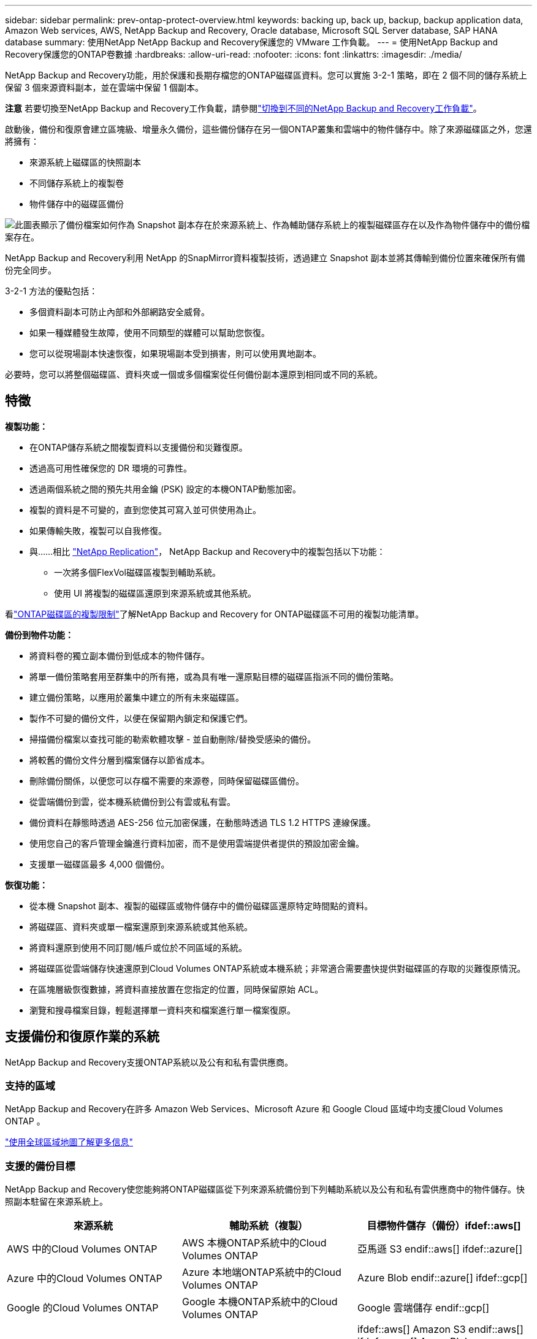 ---
sidebar: sidebar 
permalink: prev-ontap-protect-overview.html 
keywords: backing up, back up, backup, backup application data, Amazon Web services, AWS, NetApp Backup and Recovery, Oracle database, Microsoft SQL Server database, SAP HANA database 
summary: 使用NetApp NetApp Backup and Recovery保護您的 VMware 工作負載。 
---
= 使用NetApp Backup and Recovery保護您的ONTAP卷數據
:hardbreaks:
:allow-uri-read: 
:nofooter: 
:icons: font
:linkattrs: 
:imagesdir: ./media/


[role="lead"]
NetApp Backup and Recovery功能，用於保護和長期存檔您的ONTAP磁碟區資料。您可以實施 3-2-1 策略，即在 2 個不同的儲存系統上保留 3 個來源資料副本，並在雲端中保留 1 個副本。

[]
====
*注意* 若要切換至NetApp Backup and Recovery工作負載，請參閱link:br-start-switch-ui.html["切換到不同的NetApp Backup and Recovery工作負載"]。

====
啟動後，備份和復原會建立區塊級、增量永久備份，這些備份儲存在另一個ONTAP叢集和雲端中的物件儲存中。除了來源磁碟區之外，您還將擁有：

* 來源系統上磁碟區的快照副本
* 不同儲存系統上的複製卷
* 物件儲存中的磁碟區備份


image:diagram-321-overview-unified.png["此圖表顯示了備份檔案如何作為 Snapshot 副本存在於來源系統上、作為輔助儲存系統上的複製磁碟區存在以及作為物件儲存中的備份檔案存在。"]

NetApp Backup and Recovery利用 NetApp 的SnapMirror資料複製技術，透過建立 Snapshot 副本並將其傳輸到備份位置來確保所有備份完全同步。

3-2-1 方法的優點包括：

* 多個資料副本可防止內部和外部網路安全威脅。
* 如果一種媒體發生故障，使用不同類型的媒體可以幫助您恢復。
* 您可以從現場副本快速恢復，如果現場副本受到損害，則可以使用異地副本。


必要時，您可以將整個磁碟區、資料夾或一個或多個檔案從任何備份副本還原到相同或不同的系統。



== 特徵

*複製功能：*

* 在ONTAP儲存系統之間複製資料以支援備份和災難復原。
* 透過高可用性確保您的 DR 環境的可靠性。
* 透過兩個系統之間的預先共用金鑰 (PSK) 設定的本機ONTAP動態加密。
* 複製的資料是不可變的，直到您使其可寫入並可供使用為止。
* 如果傳輸失敗，複製可以自我修復。
* 與……相比 https://docs.netapp.com/us-en/data-services-replication/index.html["NetApp Replication"^]， NetApp Backup and Recovery中的複製包括以下功能：
+
** 一次將多個FlexVol磁碟區複製到輔助系統。
** 使用 UI 將複製的磁碟區還原到來源系統或其他系統。




看link:br-reference-limitations.html["ONTAP磁碟區的複製限制"]了解NetApp Backup and Recovery for ONTAP磁碟區不可用的複製功能清單。

*備份到物件功能：*

* 將資料卷的獨立副本備份到低成本的物件儲存。
* 將單一備份策略套用至群集中的所有捲，或為具有唯一還原點目標的磁碟區指派不同的備份策略。
* 建立備份策略，以應用於叢集中建立的所有未來磁碟區。
* 製作不可變的備份文件，以便在保留期內鎖定和保護它們。
* 掃描備份檔案以查找可能的勒索軟體攻擊 - 並自動刪除/替換受感染的備份。
* 將較舊的備份文件分層到檔案儲存以節省成本。
* 刪除備份關係，以便您可以存檔不需要的來源卷，同時保留磁碟區備份。
* 從雲端備份到雲，從本機系統備份到公有雲或私有雲。
* 備份資料在靜態時透過 AES-256 位元加密保護，在動態時透過 TLS 1.2 HTTPS 連線保護。
* 使用您自己的客戶管理金鑰進行資料加密，而不是使用雲端提供者提供的預設加密金鑰。
* 支援單一磁碟區最多 4,000 個備份。


*恢復功能：*

* 從本機 Snapshot 副本、複製的磁碟區或物件儲存中的備份磁碟區還原特定時間點的資料。
* 將磁碟區、資料夾或單一檔案還原到來源系統或其他系統。
* 將資料還原到使用不同訂閱/帳戶或位於不同區域的系統。
* 將磁碟區從雲端儲存快速還原到Cloud Volumes ONTAP系統或本機系統；非常適合需要盡快提供對磁碟區的存取的災難復原情況。
* 在區塊層級恢復數據，將資料直接放置在您指定的位置，同時保留原始 ACL。
* 瀏覽和搜尋檔案目錄，輕鬆選擇單一資料夾和檔案進行單一檔案復原。




== 支援備份和復原作業的系統

NetApp Backup and Recovery支援ONTAP系統以及公有和私有雲供應商。



=== 支持的區域

NetApp Backup and Recovery在許多 Amazon Web Services、Microsoft Azure 和 Google Cloud 區域中均支援Cloud Volumes ONTAP 。

https://bluexp.netapp.com/cloud-volumes-global-regions?__hstc=177456119.0da05194dc19e7d38fcb4a4d94f105bc.1583956311718.1592507347473.1592829225079.52&__hssc=177456119.1.1592838591096&__hsfp=76784061&hsCtaTracking=c082a886-e2e2-4ef0-8ef2-89061b2b1955%7Cd07def13-e88c-40a0-b2a1-23b3b4e7a6e7#cvo["使用全球區域地圖了解更多信息"^]



=== 支援的備份目標

NetApp Backup and Recovery使您能夠將ONTAP磁碟區從下列來源系統備份到下列輔助系統以及公有和私有雲供應商中的物件儲存。快照副本駐留在來源系統上。

[cols="33,33,33"]
|===
| 來源系統 | 輔助系統（複製） | 目標物件儲存（備份）ifdef::aws[] 


| AWS 中的Cloud Volumes ONTAP | AWS 本機ONTAP系統中的Cloud Volumes ONTAP | 亞馬遜 S3 endif::aws[] ifdef::azure[] 


| Azure 中的Cloud Volumes ONTAP | Azure 本地端ONTAP系統中的Cloud Volumes ONTAP | Azure Blob endif::azure[] ifdef::gcp[] 


| Google 的Cloud Volumes ONTAP | Google 本機ONTAP系統中的Cloud Volumes ONTAP | Google 雲端儲存 endif::gcp[] 


| 本地ONTAP系統 | Cloud Volumes ONTAP本地ONTAP系統 | ifdef::aws[] Amazon S3 endif::aws[] ifdef::azure[] Azure Blob endif::azure[] ifdef::gcp[] Google Cloud Storage endif::gcp[] NetApp StorageGRID ONTAP S3 
|===


=== 支援的還原目標

您可以將ONTAP資料從位於二級系統（複製磁碟區）或物件儲存（備份檔案）中的備份檔案還原到下列系統。快照副本駐留在來源系統上，並且只能還原到同一系統。

[cols="33,33,33"]
|===
2+| 備份檔案位置 | 目的地系統 


| *物件儲存（備份）* | *輔助系統（複製）* | ifdef::aws[] 


| 亞馬遜 S3 | AWS 本機ONTAP系統中的Cloud Volumes ONTAP | AWS 本機ONTAP系統中的Cloud Volumes ONTAP endif::aws[] ifdef::azure[] 


| Azure Blob | Azure 本地端ONTAP系統中的Cloud Volumes ONTAP | Azure 中的Cloud Volumes ONTAP本地ONTAP系統 endif::azure[] ifdef::gcp[] 


| Google 雲端儲存 | Google 本機ONTAP系統中的Cloud Volumes ONTAP | Google 本地ONTAP系統中的Cloud Volumes ONTAP endif::gcp[] 


| NetAppStorageGRID | 本機ONTAP系統Cloud Volumes ONTAP | 本地ONTAP系統 


| ONTAP S3 | 本機ONTAP系統Cloud Volumes ONTAP | 本地ONTAP系統 
|===
請注意，「本地ONTAP系統」包括FAS、 AFF和ONTAP Select系統。



== 支持的捲

NetApp Backup and Recovery支援以下類型的磁碟區：

* FlexVol讀寫卷
* FlexGroup磁碟區（需要ONTAP 9.12.1 或更高版本）
* SnapLock Enterprise磁碟區（需要ONTAP 9.11.1 或更高版本）
* 適用於本地磁碟區的SnapLock Compliance （需要ONTAP 9.14 或更高版本）
* SnapMirror資料保護 (DP) 目標卷



NOTE: NetApp Backup and Recovery不支援FlexCache磁碟區的備份。

請參閱link:br-reference-limitations.html["ONTAP磁碟區的備份和還原限制"]了解其他要求和限制。



== 成本

使用NetApp Backup and Recovery與ONTAP系統相關的成本有兩種：資源費用和服務費用。這兩項費用均針對服務的對象部分備份。

除了儲存 Snapshot 副本和複製磁碟區所需的磁碟空間外，建立 Snapshot 副本或複製磁碟區是免費的。

*資源費用*

資源費用是向雲端提供者支付的，用於物件儲存容量以及將備份檔案寫入和讀取到雲端。

* 對於備份到對象存儲，您需要向雲端提供者支付對象存儲費用。
+
由於NetApp Backup and Recovery保留了來源磁碟區的儲存效率，因此您需要向雲端提供者物件儲存支付ONTAP效率之後的資料費用（針對應用程式重複資料刪除和壓縮後的較少量的資料）。

* 對於使用「搜尋和還原」還原數據，您的雲端提供者會提供某些資源，並且您的搜尋要求掃描的數據量會產生每 TiB 成本。  （瀏覽和恢復不需要這些資源。）
+
ifdef::aws[]

+
** 在 AWS 中， https://aws.amazon.com/athena/faqs/["亞馬遜雅典娜"^]和 https://aws.amazon.com/glue/faqs/["AWS Glue"^]資源部署在新的 S3 儲存桶中。
+
endif::aws[]



+
ifdef::azure[]

+
** 在 Azure 中， https://azure.microsoft.com/en-us/services/synapse-analytics/?&ef_id=EAIaIQobChMI46_bxcWZ-QIVjtiGCh2CfwCsEAAYASAAEgKwjvD_BwE:G:s&OCID=AIDcmm5edswduu_SEM_EAIaIQobChMI46_bxcWZ-QIVjtiGCh2CfwCsEAAYASAAEgKwjvD_BwE:G:s&gclid=EAIaIQobChMI46_bxcWZ-QIVjtiGCh2CfwCsEAAYASAAEgKwjvD_BwE["Azure Synapse 工作區"^]和 https://azure.microsoft.com/en-us/services/storage/data-lake-storage/?&ef_id=EAIaIQobChMIuYz0qsaZ-QIVUDizAB1EmACvEAAYASAAEgJH5fD_BwE:G:s&OCID=AIDcmm5edswduu_SEM_EAIaIQobChMIuYz0qsaZ-QIVUDizAB1EmACvEAAYASAAEgJH5fD_BwE:G:s&gclid=EAIaIQobChMIuYz0qsaZ-QIVUDizAB1EmACvEAAYASAAEgJH5fD_BwE["Azure 資料湖儲存"^]在您的儲存帳戶中配置以儲存和分析您的資料。
+
endif::azure[]





ifdef::gcp[]

* 在 Google 中，部署了一個新的儲存桶，並且 https://cloud.google.com/bigquery["Google Cloud BigQuery 服務"^]在帳戶/項目層級進行配置。


endif::gcp[]

* 如果您打算從已移動到檔案物件儲存的備份檔案中恢復磁碟區數據，則雲端提供者會收取額外的每 GiB 檢索費用和每個請求費用。
* 如果您打算在恢復磁碟區資料的過程中掃描備份檔案中的勒索軟體（如果您已為雲端備份啟用了 DataLock 和勒索軟體復原功能），那麼您還將產生來自雲端提供者的額外出口成本。


*服務費*

服務費用支付給NetApp ，涵蓋建立物件儲存備份的成本以及從這些備份中還原磁碟區或檔案的成本。您只需為物件儲存中保護的資料付費，該費用會根據備份到物件儲存的ONTAP磁碟區的來源邏輯使用容量（ ONTAP效率之前）計算。此容量也稱為前端兆位元組 (FETB)。

有三種方式可以支付備份服務費用。第一個選項是從您的雲端供應商訂閱，這樣您就可以按月付費。第二種選擇是簽訂年度合約。第三種選擇是直接從NetApp購買授權。



== 授權

NetApp Backup and Recovery適用於以下消費模式：

* *BYOL*：從NetApp購買的許可證，可與任何雲端提供者一起使用。
* *PAYGO*：從您的雲端供應商市場按小時訂閱。
* *年度*：來自雲端提供者市場的年度合約。


僅當從物件儲存進行備份和還原時才需要備份許可證。建立 Snapshot 副本和複製卷不需要許可證。



=== 自備駕照

BYOL 是基於期限（1、2 或 3 年）和容量的，以 1 TiB 為增量。您向NetApp付費以使用該服務一段時間（例如 1 年）以及最大容量（例如 10 TiB）。

您將收到一個序號，請在NetApp Console中輸入該序號以啟用該服務。當達到任一限制時，您都需要更新許可證。備份 BYOL 授權適用於與您的NetApp Console組織或帳號關聯的所有來源系統。

link:br-start-licensing.html["了解如何管理您的 BYOL 許可證"]。



=== 按需付費訂閱

NetApp Backup and Recovery以按需付費模式提供基於消費的授權。透過雲端供應商的市場訂閱後，您需要按 GiB 為備份資料付費 - 無需預付款。您的雲端提供者將透過每月帳單向您收費。

link:br-start-licensing.html["了解如何設定即用即付訂閱"]。

請注意，當您首次註冊 PAYGO 訂閱時，可以享受 30 天的免費試用。



=== 年度合約

ifdef::aws[]

使用 AWS 時，有兩種年度合約可供選擇，期限分別為 1 年、2 年或 3 年：

* 「雲端備份」計畫可讓您備份Cloud Volumes ONTAP資料和本機ONTAP資料。
* 「CVO Professional」計畫可讓您捆綁Cloud Volumes ONTAP和NetApp Backup and Recovery。這包括根據此許可證收費的Cloud Volumes ONTAP磁碟區的無限備份（備份容量不計入許可證）。


endif::aws[]

ifdef::azure[]

使用 Azure 時，有兩種年度合約可供選擇，分別為 1 年、2 年或 3 年：

* 「雲端備份」計畫可讓您備份Cloud Volumes ONTAP資料和本機ONTAP資料。
* 「CVO Professional」計畫可讓您捆綁Cloud Volumes ONTAP和NetApp Backup and Recovery。這包括根據此許可證收費的Cloud Volumes ONTAP磁碟區的無限備份（備份容量不計入許可證）。


endif::azure[]

ifdef::gcp[]

當您使用 GCP 時，您可以向NetApp要求私人優惠，然後在NetApp Backup and Recovery啟動期間從 Google Cloud Marketplace 訂閱時選擇該計劃。

endif::gcp[]

link:br-start-licensing.html["了解如何制定年度合約"]。



== NetApp Backup and Recovery的工作原理

當您在Cloud Volumes ONTAP或本機ONTAP系統上啟用NetApp Backup and Recovery時，本服務會對您的資料執行完整備份。初始備份之後，所有附加備份都是增量的，這意味著只備份更改的區塊和新區塊。這使得網路流量保持最低限度。物件儲存備份建立在 https://docs.netapp.com/us-en/ontap/concepts/snapmirror-cloud-backups-object-store-concept.html["NetApp SnapMirror雲端技術"^]。


CAUTION: 直接從您的雲端提供者環境採取的任何管理或更改雲端備份檔案的操作都可能損壞檔案並導致不受支援的配置。

下圖顯示了各個組件之間的關係：

image:diagram-backup-recovery-general.png["此圖顯示了NetApp Backup and Recovery系統和目標物件儲存進行通訊。"]

此圖顯示磁碟區被複製到Cloud Volumes ONTAP系統，但磁碟區也可以複製到本機ONTAP系統。



=== 備份所在位置

根據備份類型，備份位於不同的位置：

* _快照副本_駐留在來源系統中的來源磁碟區上。
* _複製磁碟區_駐留在二級儲存系統上 - Cloud Volumes ONTAP或本機ONTAP系統。
* _備份副本_儲存在控制台在您的雲端帳戶中建立的物件儲存中。每個集群/系統有一個物件存儲，控制台將物件存儲命名為：「netapp-backup-clusteruuid」。請確保不要刪除此物件存儲。


ifdef::aws[]

+ ** 在 AWS 中，控制台啟用 https://docs.aws.amazon.com/AmazonS3/latest/dev/access-control-block-public-access.html["Amazon S3 阻止公共存取功能"^]在 S3 儲存桶上。

endif::aws[]

ifdef::azure[]

+ ** 在 Azure 中，控制台使用帶有 Blob 容器儲存帳戶的新資源群組或現有資源群組。主機 https://docs.microsoft.com/en-us/azure/storage/blobs/anonymous-read-access-prevent["阻止公眾存取您的 Blob 數據"]預設情況下。

endif::azure[]

ifdef::gcp[]

+ ** 在 GCP 中，控制台使用具有儲存帳戶的新項目或現有項目作為 Google Cloud Storage 儲存桶。

endif::gcp[]

+ ** 在StorageGRID中，控制台使用現有的租用戶帳戶作為 S3 儲存桶。

+ ** 在ONTAP S3 中，控制台使用 S3 儲存桶的現有使用者帳戶。

如果您將來想要更改叢集的目標物件存儲，則需要link:prev-ontap-backup-manage.html["取消註冊系統的NetApp Backup and Recovery"]，然後使用新的雲端供應商資訊啟用NetApp Backup and Recovery 。



=== 可自訂的備份計劃和保留設置

當您為系統啟用NetApp Backup and Recovery時，您最初選擇的所有磁碟區都會使用您選擇的策略進行備份。您可以為 Snapshot 副本、複製磁碟區和備份檔案選擇單獨的政策。如果您想要為具有不同復原點目標 (RPO) 的某些磁碟區指派不同的備份策略，則可以為該叢集建立其他策略，並在啟動NetApp Backup and Recovery後將這些原則指派給其他磁碟區。

您可以選擇所有捲的每小時、每天、每週、每月和每年備份的組合。對於物件備份，您還可以選擇系統定義的策略之一，提供 3 個月、1 年和 7 年的備份和保留。您使用ONTAP System Manager 或ONTAP CLI 在叢集上建立的備份保護原則也會作為選擇出現。這包括使用自訂SnapMirror標籤建立的策略。


NOTE: 應用於磁碟區的快照策略必須具有您在複製策略和備份到物件策略中使用的標籤之一。如果未找到符合的標籤，則不會建立備份檔案。例如，如果您要建立「每週」複製的捲和備份文件，則必須使用建立「每週」 Snapshot 副本的 Snapshot 策略。

一旦達到某個類別或間隔的最大備份數量，較舊的備份就會被刪除，以便您始終擁有最新的備份（因此過時的備份不會繼續佔用空間）。


TIP: 資料保護磁碟區備份的保留期與來源SnapMirror關係中定義的保留期相同。如果您願意，可以使用 API 來變更此設定。



=== 備份檔案保護設定

如果您的叢集使用ONTAP 9.11.1 或更高版本，您可以保護物件儲存中的備份免於刪除和勒索軟體攻擊。每個備份策略都為_DataLock 和勒索軟體復原_提供了一個部分，可以在特定時間段（即_保留期_）內應用於您的備份檔案。

* _DataLock_ 保護您的備份檔案不被修改或刪除。
* _勒索軟體保護_會在建立備份檔案時以及恢復備份檔案中的資料時掃描您的備份檔案以查找勒索軟體攻擊的證據。


預設啟用計劃的勒索軟體防護掃描。掃描頻率的預設為 7 天。掃描僅發生在最新的 Snapshot 副本上。可以停用計劃掃描以降低成本。您可以使用「進階設定」頁面上的選項在最新的 Snapshot 副本上啟用或停用計劃的勒索軟體掃描。如果啟用它，則預設每週執行一次掃描。您可以將該計劃更改為幾天或幾週，或停用它，以節省成本。

備份保留期與備份計畫保留期相同，再加上最多 31 天的緩衝期。例如，每週備份保留 5 份副本，每個備份檔案將鎖定 5 週。每月備份保留 6 份副本，每個備份檔案將鎖定 6 個月。

當您的備份目標是 Amazon S3、Azure Blob 或NetApp StorageGRID時，目前可獲得支援。未來版本中將新增其他儲存提供者目的地。

欲了解更多詳細信息，請參閱以下信息：

* link:prev-ontap-policy-object-options.html["DataLock 和勒索軟體保護的工作原理"]。
* link:prev-ontap-policy-object-advanced-settings.html["如何在「進階設定」頁面中更新勒索軟體防護選項"]。



TIP: 如果您將備份分層到檔案存儲，則無法啟用 DataLock。



=== 舊備份文件的存檔存儲

使用某些雲端儲存時，您可以在一定天數後將較舊的備份檔案移至較便宜的儲存類別/存取層。您也可以選擇立即將備份檔案傳送到檔案存儲，而無需寫入標準雲端儲存。請注意，如果您啟用了 DataLock，則無法使用檔案儲存。

ifdef::aws[]

* 在 AWS 中，備份從「標準」儲存類別開始，並在 30 天後轉換到「標準-不頻繁存取」儲存類別。
+
如果您的叢集使用的是ONTAP 9.10.1 或更高版本，您可以選擇在一定天數後將舊備份分層到NetApp Backup and RecoveryUI 中的“S3 Glacier”或“S3 Glacier Deep Archive”存儲，以進一步優化成本。link:prev-reference-aws-archive-storage-tiers.html["了解有關 AWS 檔案儲存的更多信息"]。



endif::aws[]

ifdef::azure[]

* 在 Azure 中，備份與 _Cool_ 存取層相關聯。
+
如果您的叢集使用的是ONTAP 9.10.1 或更高版本，您可以選擇在一定天數後將舊備份分層到NetApp Backup and RecoveryUI 中的“Azure Archive”存儲，以進一步優化成本。link:prev-reference-azure-archive-storage-tiers.html["了解有關 Azure 檔案儲存的更多信息"]。



endif::azure[]

ifdef::gcp[]

* 在 GCP 中，備份與 _Standard_ 儲存類別相關聯。
+
如果您的叢集使用的是ONTAP 9.12.1 或更高版本，您可以選擇在一定天數後將舊備份分層到NetApp Backup and Recovery UI 中的「_Archive_」儲存中，以進一步最佳化成本。link:prev-reference-gcp-archive-storage-tiers.html["詳細了解 Google 歸檔存儲"]。



endif::gcp[]

* 在StorageGRID中，備份與 _Standard_ 儲存類別相關聯。
+
如果您的本機叢集使用的是ONTAP 9.12.1 或更高版本，而您的StorageGRID系統使用的是 11.4 或更高版本，則可以在一定天數後將較舊的備份檔案存檔到公有雲存檔儲存。目前支援 AWS S3 Glacier/S3 Glacier Deep Archive 或 Azure Archive 儲存層。link:prev-ontap-backup-onprem-storagegrid.html["了解有關從StorageGRID歸檔備份檔案的更多信息"]。



有關存檔舊備份文件的詳細信息，請參閱 link:prev-ontap-policy-object-options.html]。



== FabricPool分層策略注意事項

當您要備份的磁碟區位於FabricPool聚合上，並且指派了分層策略時，您需要注意以下幾點 `none`：

* FabricPool分層磁碟區的第一次備份需要讀取所有本機和所有分層資料（從物件儲存）。備份作業不會「重新加熱」物件儲存中分層的冷資料。
+
此操作可能會導致從雲端供應商讀取資料的成本一次性增加。

+
** 後續備份是增量的，不會產生這種影響。
** 如果在最初建立磁碟區時將分層策略指派給磁碟區，則您將不會看到此問題。


* 在分配之前考慮備份的影響 `all`對磁碟區進行分層策略。由於資料是立即分層的，NetApp Backup and Recovery將從雲層而不是本地層讀取資料。由於並發備份操作共享與雲端物件儲存的網路鏈接，因此如果網路資源飽和，可能會出現效能下降。在這種情況下，您可能需要主動配置多個網路介面 (LIF) 來減少這種類型的網路飽和。

